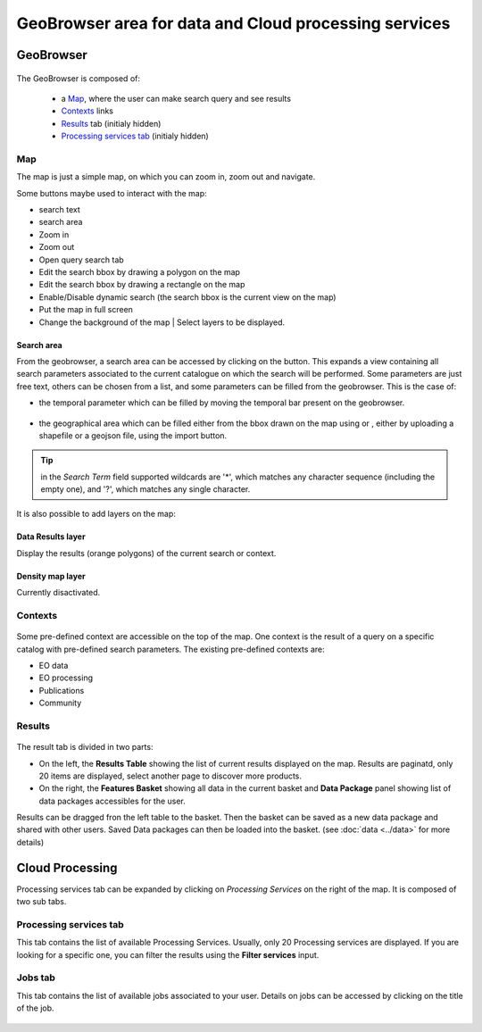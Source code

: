 .. _geobrowser:

GeoBrowser area for data and Cloud processing services
======================================================

GeoBrowser
----------

.. figure:: ../../includes/geobrowser.png
	:figclass: img-border img-max-width

.. req:: HEP-TS-DES-001
	:show:

	This section shows that TEP platform implement a geobrowser with web widgets.

.. req:: HEP-TS-ICD-016
	:show:

	This section describes how is structured and configured the geobrowser.


The GeoBrowser is composed of:

	- a `Map`_, where the user can make search query and see results
	- `Contexts`_ links
	- `Results`_ tab (initialy hidden)
	- `Processing services tab`_ (initialy hidden)

Map
~~~

The map is just a simple map, on which you can zoom in, zoom out and navigate.

Some buttons maybe used to interact with the map:

-  |geobrowser_button_search.png| search text
-  |geobrowser_button_search_area.png| search area
-  |geobrowser_button_plus.png| Zoom in
-  |geobrowser_button_minus.png| Zoom out
-  |geobrowser_button_query.png| Open query search tab
-  |geobrowser_button_polygon.png| Edit the search bbox by drawing a polygon on the map
-  |geobrowser_button_recbox.png| Edit the search bbox by drawing a rectangle on the map
-  |geobrowser_button_dynamicsearch.png| Enable/Disable dynamic search (the search bbox is the current view on the map)
-  |geobrowser_button_fullscreen.png| Put the map in full screen
-  |geobrowser_button_layers.png| Change the background of the map | Select layers to be displayed.


Search area
***********
From the geobrowser, a search area can be accessed by clicking on the |geobrowser_button_search_area.png| button. This expands a view containing all search parameters associated to the current catalogue on which the search will be performed.
Some parameters are just free text, others can be chosen from a list, and some parameters can be filled from the geobrowser. This is the case of:

- the temporal parameter which can be filled by moving the temporal bar present on the geobrowser.

.. figure:: ../../includes/geobrowser_timebar.png
	:figclass: img-border img-max-width

- the geographical area which can be filled either from the bbox drawn on the map using |geobrowser_button_polygon.png| or |geobrowser_button_recbox.png|, either by uploading a shapefile or a geojson file, using the import button.

.. tip:: in the *Search Term* field supported wildcards are '*', which matches any character sequence (including the empty one), and '?', which matches any single character.

It is also possible to add layers on the map:

Data Results layer
******************

Display the results (orange polygons) of the current search or context.

Density map layer
*****************

Currently disactivated.


Contexts
~~~~~~~~

.. figure:: ../../includes/geobrowser_contexts.png
	:figclass: img-border

Some pre-defined context are accessible on the top of the map.
One context is the result of a query on a specific catalog with pre-defined search parameters.
The existing pre-defined contexts are:

- EO data
- EO processing
- Publications
- Community

Results
~~~~~~~

.. figure:: ../../includes/geobrowser_resulttab.png
	:figclass: img-border img-max-width

The result tab is divided in two parts:

- On the left, the **Results Table** showing the list of current results displayed on the map. Results are paginatd, only 20 items are displayed, select another page to discover more products.
- On the right, the **Features Basket** showing all data in the current basket and **Data Package** panel showing list of data packages accessibles for the user.

Results can be dragged fron the left table to the basket. Then the basket can be saved as a new data package and shared with other users.
Saved Data packages can then be loaded into the basket. (see :doc:`data <../data>` for more details)

Cloud Processing
----------------

Processing services tab can be expanded by clicking on *Processing Services* on the right of the map.
It is composed of two sub tabs.

Processing services tab
~~~~~~~~~~~~~~~~~~~~~~~

This tab contains the list of available Processing Services. Usually, only 20 Processing services are displayed. If you are looking for a specific one, you can filter the results using the **Filter services** input.

Jobs tab
~~~~~~~~

This tab contains the list of available jobs associated to your user.
Details on jobs can be accessed by clicking on the title of the job.

.. figure:: ../../includes/geobrowser_jobs.png
	:figclass: img-border


.. |geobrowser_button_query.png| image:: ../../includes/geobrowser_button_query.png
.. |geobrowser_button_plus.png| image:: ../../includes/geobrowser_button_plus.png
.. |geobrowser_button_minus.png| image:: ../../includes/geobrowser_button_minus.png
.. |geobrowser_button_search_area.png| image:: ../../includes/geobrowser_button_search_area.png
.. |geobrowser_button_search.png| image:: ../../includes/geobrowser_button_search.png
.. |geobrowser_button_polygon.png| image:: ../../includes/geobrowser_button_polygon.png
.. |geobrowser_button_recbox.png| image:: ../../includes/geobrowser_button_recbox.png
.. |geobrowser_button_dynamicsearch.png| image:: ../../includes/geobrowser_button_dynamicsearch.png
.. |geobrowser_button_fullscreen.png| image:: ../../includes/geobrowser_button_fullscreen.png
.. |geobrowser_button_layers.png| image:: ../../includes/geobrowser_button_layers.png
.. |geobrowser_disaster_big_group.png| image:: ../../includes/geobrowser_disaster_big_group.png
.. |geobrowser_disaster_small_group.png| image:: ../../includes/geobrowser_disaster_small_group.png
.. |geobrowser_disaster_event.png| image:: ../../includes/geobrowser_disaster_event.png

